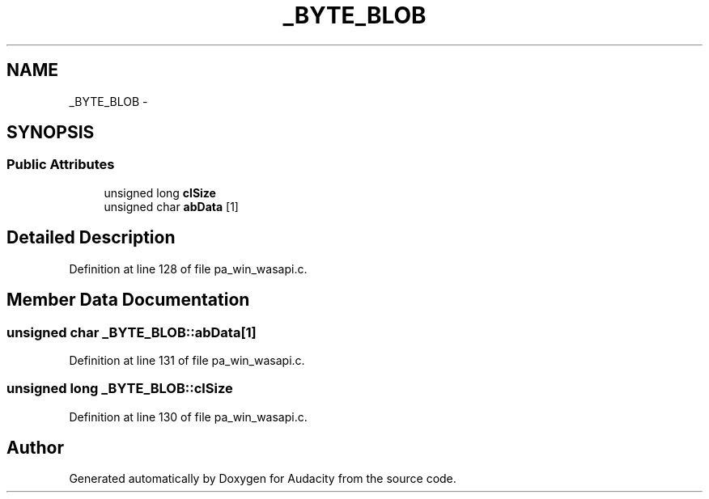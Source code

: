 .TH "_BYTE_BLOB" 3 "Thu Apr 28 2016" "Audacity" \" -*- nroff -*-
.ad l
.nh
.SH NAME
_BYTE_BLOB \- 
.SH SYNOPSIS
.br
.PP
.SS "Public Attributes"

.in +1c
.ti -1c
.RI "unsigned long \fBclSize\fP"
.br
.ti -1c
.RI "unsigned char \fBabData\fP [1]"
.br
.in -1c
.SH "Detailed Description"
.PP 
Definition at line 128 of file pa_win_wasapi\&.c\&.
.SH "Member Data Documentation"
.PP 
.SS "unsigned char _BYTE_BLOB::abData[1]"

.PP
Definition at line 131 of file pa_win_wasapi\&.c\&.
.SS "unsigned long _BYTE_BLOB::clSize"

.PP
Definition at line 130 of file pa_win_wasapi\&.c\&.

.SH "Author"
.PP 
Generated automatically by Doxygen for Audacity from the source code\&.
